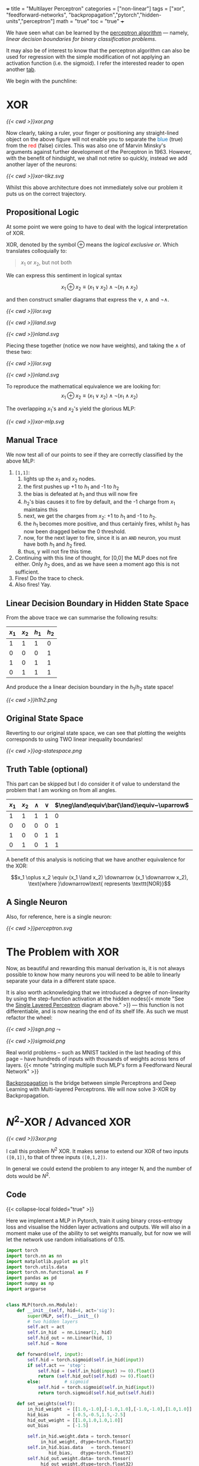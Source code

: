 +++
title = "Multilayer Perceptron"
categories = ["non-linear"]
tags = ["xor", "feedforward-networks", "backpropagation","pytorch","hidden-units","perceptron"]
math = "true"
toc = "true"
+++

We have seen what can be learned by the [[/projects/dl/perceptron][perceptron algorithm]] --- namely, /linear decision boundaries for binary classification problems/.

It may also be of interest to know that the perceptron algorithm can also be used for regression with the simple modification of not applying an activation function (i.e. the sigmoid). I refer the interested reader to open another [[/projects/ml/regression/perceptron][tab]].

We begin with the punchline:

* XOR
#+BEGIN_CENTER
#+CAPTION: Not linearly separable in \(\mathbb{R}^2\)
#+ATTR_HTML: :class lateximage :width 500px
[[{{< cwd >}}xor.png]]
#+END_CENTER

Now clearly, taking a ruler, your finger or positioning any straight-lined object on the above figure will not enable you to separate the @@html:<font color="#0071c5">blue</font>@@ (true) from the @@html:<font color=red>red</font>@@ (false) circles.
This was also one of Marvin Minsky's arguments against further development of the Perceptron in 1963. However, with the benefit of hindsight, we shall not retire so quickly, instead we add another layer of the neurons:

#+BEGIN_CENTER
#+CAPTION: 2-layered MLP
#+ATTR_HTML: :class lateximage :width 500px :height 400px
[[{{< cwd >}}xor-tikz.svg]]
#+END_CENTER

Whilst this above architecture does not immediately solve our problem it puts us on the correct trajectory.

** Propositional Logic
At some point we were going to have to deal with the logical interpretation of XOR.

XOR, denoted by the symbol \(\oplus\) means the /logical exclusive or/. Which translates colloquially to:
#+BEGIN_QUOTE
\(x_1\) or \(x_2\), but not both
#+END_QUOTE

We can express this sentiment in logical syntax

\[x_1 \oplus x_2 \equiv (x_1 \lor x_2) \land \neg (x_1 \land x_2)\]

and then construct smaller diagrams that express the \(\lor\), \(\land\) and \(\neg\land\).

#+BEGIN_CENTER
#+CAPTION: Logical OR
#+ATTR_HTML: :class lateximage :width 280px
[[{{< cwd >}}lor.svg]]
#+CAPTION: Logical AND
#+ATTR_HTML: :class lateximage :width 280px
[[{{< cwd >}}land.svg]]
#+CAPTION: Logical NEG AND
#+ATTR_HTML: :class lateximage :width 280px
[[{{< cwd >}}nland.svg]]
#+END_CENTER

Piecing these together (notice we now have weights), and taking the \(\land\) of these two:
#+BEGIN_CENTER
#+CAPTION: \( (x_1 \lor x_2)\)
#+ATTR_HTML: :class lateximage :width 280px
[[{{< cwd >}}lor.svg]]
#+CAPTION: \(\land \neg (x_1 \land x_2)\)
#+ATTR_HTML: :class lateximage :width 280px
[[{{< cwd >}}nland.svg]]
#+END_CENTER

To reproduce the mathematical equivalence we are looking for:\[x_1 \oplus x_2 \equiv (x_1 \lor x_2) \land \neg (x_1 \land x_2)\]

The overlapping \(x_1\)'s and \(x_2\)'s yield the glorious MLP:
#+BEGIN_CENTER
#+CAPTION: XOR MLP
#+ATTR_HTML: :class lateximage :width 800px
[[{{< cwd >}}xor-mlp.svg]]
#+END_CENTER

** Manual Trace

We now test all of our points to see if they are correctly classified by the above MLP:
1. =[1,1]=:
   1. lights up the \(x_1\) and \(x_2\) nodes.
   2. the first pushes up +1 to \(h_1\) and -1 to \(h_2\)
   3. the bias is defeated at \(h_1\) and thus will now fire
   4. \(h_2\)'s bias causes it to fire by default, and the -1 charge from \(x_1\) maintains this
   5. next, we get the charges from \(x_2\): +1 to \(h_1\) and -1 to \(h_2\).
   6. the \(h_1\) becomes more positive, and thus certainly fires, whilst \(h_2\) has now been dragged below the 0 threshold.
   7. now, for the next layer to fire, since it is an =AND= neuron, you must have both \(h_1\) and \(h_2\) fired.
   8. thus, y will not fire this time.
2. Continuing with this line of thought, for [0,0] the MLP does not fire either. Only \(h_2\) does, and as we have seen a moment ago this is not sufficient.
3. Fires! Do the trace to check.
4. Also fires! Yay.

** Linear Decision Boundary in Hidden State Space
From the above trace we can summarise the following results:
|---------+---------+-----------+----------+
| \(x_1\) | \(x_2\) | \(h_1\)   | \(h_2\)  |
|---------+---------+-----------+----------+
|       1 |       1 |         1 |        0 |
|       0 |       0 |         0 |        1 |
|       1 |       0 |         1 |        1 |
|       0 |       1 |         1 |        1 |
|---------+---------+-----------+----------+

And produce the a linear decision boundary in the \(h_1 / h_2 \) state space!
#+BEGIN_CENTER
#+CAPTION: Hidden State Space
#+ATTR_HTML: :class lateximage :width 500px
[[{{< cwd >}}h1h2.png]]
#+END_CENTER


** Original State Space
Reverting to our original state space, we can see that plotting the weights corresponds to using TWO linear inequality boundaries!

#+BEGIN_CENTER
#+CAPTION: Original State Space
#+ATTR_HTML: :class lateximage :width 500px
[[{{< cwd >}}og-statespace.png]]
#+END_CENTER

** Truth Table (optional)
This part can be skipped but I do consider it of value to understand the problem that I am working on from all angles.

|---------+---------+-----------+----------+-----------------------------------------------+-----------------------------------------------+------------|
| \(x_1\) | \(x_2\) | \(\land\) | \(\lor\) | \(\neg\land\equiv\bar{\land}\equiv~\uparrow\) | \(\neg\lor\equiv\bar{\lor}\equiv~\downarrow\) | \(\oplus\) |
|---------+---------+-----------+----------+-----------------------------------------------+-----------------------------------------------+------------|
|       1 |       1 |         1 |        1 |                                             0 |                                             0 |          0 |
|       0 |       0 |         0 |        0 |                                             1 |                                             1 |          0 |
|       1 |       0 |         0 |        1 |                                             1 |                                             0 |          1 |
|       0 |       1 |         0 |        1 |                                             1 |                                             0 |          1 |
|---------+---------+-----------+----------+-----------------------------------------------+-----------------------------------------------+------------|

A benefit of this analysis is noticing that we have another equivalence for the XOR:

\[x_1 \oplus x_2 \equiv (x_1 \land x_2) \downarrow (x_1 \downarrow x_2), \text{where }\downarrow\text{ represents \texttt{NOR}}\]


** A Single Neuron
Also, for reference, here is a single neuron:
#+BEGIN_CENTER
#+CAPTION: Single Layered Perceptron
#+ATTR_HTML: :id slp :class lateximage :width 500px
[[{{< cwd >}}perceptron.svg]]
#+END_CENTER


* The Problem with XOR

Now, as beautiful and rewarding this manual derivation is, it is not always possible to know how many neurons you will need to be able to linearly separate your data in a different state space.

It is also worth acknowledging that we introduced a degree of non-linearity by using the step-function activation at the hidden nodes{{< mnote "See the [[#slp][Single Layered Perceptron]] diagram above." >}} --- this function is not differentiable, and is now nearing the end of its shelf life. As such we must refactor the wheel:

#+begin_center
#+ATTR_HTML: :width 300px :class lateximage
[[{{< cwd >}}sgn.png]]
\(\leadsto\)
#+ATTR_HTML: :width 300px :class lateximage
[[{{< cwd >}}sigmoid.png]]
#+end_center

Real world problems -- such as MNIST tackled in the last heading of this page -- have hundreds of inputs with thousands of weights across tens of layers. {{< mnote "stringing multiple such MLP's form a Feedforward Neural Network" >}}

[[https://abaj.ai/projects/ml/theory/backprop/][Backpropagation]] is the bridge between simple Perceptrons and Deep Learning with Multi-layered Perceptrons. We will now solve 3-XOR by Backpropagation.

** sigmoid fig                                                     :noexport:

#+begin_src jupyter-python :session mlp
  import matplotlib.pyplot as plt
  import numpy as np
  
  # Create x values for plotting
  x = np.linspace(-5, 5, 1000)
  
  # Calculate sigmoid values: sigmoid(x) = 1 / (1 + exp(-x))
  sigmoid = 1 / (1 + np.exp(-x))
  
  # Create the plot
  plt.figure(figsize=(8, 6))
  plt.plot(x, sigmoid, color='blue', linewidth=2)
  
  # Add horizontal asymptotes
  plt.axhline(y=1, color='black', linestyle='--', alpha=0.3)
  plt.axhline(y=0, color='black', linestyle='--', alpha=0.3)
  
  # Add vertical line at x=0
  plt.axvline(x=0, color='gray', linestyle='--', alpha=0.3)
  
  # Mark the midpoint (0, 0.5)
  plt.scatter(0, 0.5, s=80, color='red')
  
  # Add labels and title
  plt.xlabel('x')
  plt.ylabel('σ(x)')
  plt.title('Sigmoid Function: σ(x) = 1 / (1 + e^(-x))')
  plt.grid(True, alpha=0.3)
  
  # Set y-axis limits for better visualization
  plt.ylim(-0.1, 1.1)
  
  plt.show()
#+end_src

* \(N^2\)-XOR / Advanced XOR

#+BEGIN_CENTER
#+CAPTION: keeps going from \(4\ldots N\)
#+ATTR_HTML: :class lateximage :width 500px
[[{{< cwd >}}3xor.png]]
#+END_CENTER

I call this problem \(N^2\) XOR. It makes sense to extend our XOR of two inputs =([0,1])=, to that of three inputs =([0,1,2])=.

In general we could extend the problem to any integer N, and the number of dots would be \(N^2\).

** 3xor fig                                                        :noexport:

#+begin_src jupyter-python :session mlp

    import matplotlib.pyplot as plt
  import numpy as np

  # Define data points
  a = np.array([0, 0, 0])
  b = np.array([1, 1, 0])
  c = np.array([0, 1, 1])
  d = np.array([1, 0, 1])
  e = np.array([2, 0, 0])
  f = np.array([2, 1, 1])
  g = np.array([2, 2, 0])
  h = np.array([1, 2, 1])
  i = np.array([0, 2, 0])
  X = np.array([a, b, c, d, e, f, g, h, i])

  # Separate points based on the third column
  x_neg = X[X[:, 2] == 0][:, 0]
  x_pos = X[X[:, 2] == 1][:, 0]
  y_neg = X[X[:, 2] == 0][:, 1]
  y_pos = X[X[:, 2] == 1][:, 1]

  # Generate X values for the lines
  X_vals = np.linspace(-0.5, 1.5, 100)

  # Create the plot
  plt.figure(figsize=(8, 6))
  plt.scatter(x_neg, y_neg, color='r', label='Class —')
  plt.scatter(x_pos, y_pos, color='b', label='Class +')

  # Add grid, labels, legend
  plt.grid(True)
  plt.xlabel("x")
  plt.ylabel("y", rotation=0)
  plt.legend()
  plt.title("3 XOR")
  plt.show()

#+end_src

#+RESULTS:
[[file:./.ob-jupyter/0cb31dd2f7cb32494bba6056b101a50d2ab6dcb9.png]]

** Code

{{< collapse-local folded="true" >}}

Here we implement a MLP in Pytorch, train it using binary cross-entropy loss and visualise the hidden layer activations and outputs.
We will also in a moment make use of the ability to set weights manually, but for now we will let the network use random initialisations of 0.15.

#+begin_src jupyter-python :session mlp
import torch
import torch.nn as nn
import matplotlib.pyplot as plt
import torch.utils.data
import torch.nn.functional as F
import pandas as pd
import numpy as np
import argparse


class MLP(torch.nn.Module):
    def __init__(self, hid=4, act='sig'):
        super(MLP, self).__init__()
        # two hidden layers
        self.act = act
        self.in_hid  = nn.Linear(2, hid)
        self.hid_out = nn.Linear(hid, 1)
        self.hid = None

    def forward(self, input):
        self.hid = torch.sigmoid(self.in_hid(input))
        if self.act == 'step':
            self.hid = (self.in_hid(input) >= 0).float()
            return (self.hid_out(self.hid) >= 0).float()
        else:         # sigmoid
            self.hid = torch.sigmoid(self.in_hid(input))
            return torch.sigmoid(self.hid_out(self.hid))

    def set_weights(self):
        in_hid_weight  = [[1.0,-1.0],[-1.0,1.0],[-1.0,-1.0],[1.0,1.0]]
        hid_bias       = [-0.5,-0.5,1.5,-2.5]
        hid_out_weight = [[1.0,1.0,1.0,1.0]]
        out_bias       = [-1.5]

        self.in_hid.weight.data = torch.tensor(
             in_hid_weight, dtype=torch.float32)
        self.in_hid.bias.data   = torch.tensor(
                hid_bias,   dtype=torch.float32)
        self.hid_out.weight.data= torch.tensor(
             hid_out_weight,dtype=torch.float32)
        self.hid_out.bias.data  = torch.tensor(
                 out_bias,  dtype=torch.float32)

def train(net, train_loader, optimizer):
    total=0
    correct=0
    for batch_id, (data,target) in enumerate(train_loader):
        optimizer.zero_grad()    # zero the gradients
        output = net(data)       # apply network
        loss = F.binary_cross_entropy(output,target)
        loss.backward()          # compute gradients
        optimizer.step()         # update weights
        pred = (output >= 0.5).float()
        correct += (pred == target).float().sum()
        total += target.size()[0]
        accuracy = 100*correct/total
    if epoch % 100 == 0:
        print('ep:%5d loss: %6.4f acc: %5.2f' %
             (epoch,loss.item(),accuracy))
    return accuracy

def test(net):
    with torch.no_grad(): # suppress updating of gradients
        net.eval()        # toggle batch norm, dropout
        correct=0
        total=0
        for batch_id, (data,target) in enumerate(train_loader):
            output = net(data)       # apply network
            loss = F.binary_cross_entropy(output,target)
            pred = (output >= 0.5).float()
            correct += (pred == target).float().sum()
            total += target.size()[0]
            accuracy = 100*correct/total
        net.train() # toggle batch norm, dropout back again
        return accuracy.item();

def graph_hidden(net, node):
    xrange = torch.arange(start=-0.5,end=2.5,step=0.01,dtype=torch.float32)
    yrange = torch.arange(start=-0.5,end=2.5,step=0.01,dtype=torch.float32)

    xcoord = xrange.repeat(yrange.size()[0])
    ycoord = torch.repeat_interleave(yrange, xrange.size()[0], dim=0)
    grid = torch.cat((xcoord.unsqueeze(1),ycoord.unsqueeze(1)),1)

    with torch.no_grad(): # suppress updating of gradients
        net.eval()        # toggle batch norm, dropout
        output = net(grid)
        net.train()
        hid = (net.hid >= 0.5).float()
        # plot function computed by model
        plt.clf()
        plt.pcolormesh(xrange,yrange,(hid.cpu()[:,node]).view(yrange.size()[0],xrange.size()[0]), cmap='Wistia', shading='auto')
        plt.xticks([0,1,2])
        plt.yticks([0,1,2])
        
def graph_output(net):
    xrange = torch.arange(start=-0.5,end=2.5,step=0.01,dtype=torch.float32)
    yrange = torch.arange(start=-0.5,end=2.5,step=0.01,dtype=torch.float32)
    xcoord = xrange.repeat(yrange.size()[0])
    ycoord = torch.repeat_interleave(yrange, xrange.size()[0], dim=0)
    grid = torch.cat((xcoord.unsqueeze(1),ycoord.unsqueeze(1)),1)

    with torch.no_grad(): # suppress updating of gradients
        net.eval()        # toggle batch norm, dropout
        output = net(grid)
        net.train()       # toggle batch norm, dropout back again
        pred = (output >= 0.5).float()
        # plot function computed by model
        plt.clf()
        plt.pcolormesh(xrange,yrange,pred.cpu().view(yrange.size()[0],xrange.size()[0]), cmap='Wistia')
        plt.xticks([0,1,2])
        plt.yticks([0,1,2])

 # command-line arguments
class Args:
    def __init__(self):
	self.hid = 5               # number of hidden units
	self.act = 'sig'           # activation function: 'sig' or 'step'
	self.init = 0.15           # initial weight size
	self.set_weights = False   # whether to set weights manually
	self.lr = 0.001            # learning rate
	self.epoch = 200000        # max training epochs

# Create an instance of Args with default values
args = Args()

df = pd.read_csv('check.csv')

data = torch.tensor(df.values,dtype=torch.float32)

num_input = data.shape[1] - 1

full_input  = data[:,0:num_input]
full_target = data[:,num_input:num_input+1]

# print(full_input)

train_dataset = torch.utils.data.TensorDataset(full_input,full_target)
train_loader  = torch.utils.data.DataLoader(train_dataset,
				 batch_size=train_dataset.__len__())

# choose network architecture
net = MLP(args.hid,args.act)

if list(net.parameters()):
    # initialize weight values
    if args.set_weights:
	net.set_weights()
    else:
	for m in list(net.parameters()):
	    m.data.normal_(0,args.init)

    # delete this
    graph_output(net)
    plt.scatter(full_input[:,0],full_input[:,1],
		c=full_target[:,0],cmap='brg_r',vmin=-2,vmax=1)
    #plt.savefig('./plot/check.jpg',format='jpg')
    plt.show()

    # use Adam optimizer
    optimizer = torch.optim.Adam(net.parameters(),lr=args.lr,
				 weight_decay=0.00001)
    #optimizer = torch.optim.SGD(net.parameters(),lr=args.lr,momentum=0.9,
    #                            weight_decay=0.00001)

    accuracy = 0
    if args.set_weights:
	print('Initial Weights:')
	for m in list(net.parameters()):
	    print(m.data)
	accuracy = test(net)
	print('Initial Accuracy: ',accuracy)

    # training loop
    if args.act == 'sig' and accuracy < 100.0:
	epoch = 0
	count = 0
	while epoch < args.epoch and count < 2000:
	    epoch = epoch+1
	    accuracy = train(net, train_loader, optimizer)
	    if accuracy == 100:
		count = count+1
	    else:
		count = 0
	print('Final Weights:')
	for m in list(net.parameters()):
	    print(m.data)
	accuracy = test(net)
	print('Final Accuracy: ',accuracy)

    # graph hidden units
    if args.hid <= 30:
	for node in range(args.hid):
	    graph_hidden(net, node)
	    plt.scatter(full_input[:,0],full_input[:,1],
			c=full_target[:,0],cmap='brg_r',vmin=-2,vmax=1)
	    #plt.savefig('./plot/hid_%d_%d.jpg' \                       % (args.hid, node))
	    plt.show()

    # graph output unit
    graph_output(net)
    plt.scatter(full_input[:,0],full_input[:,1],
		c=full_target[:,0],cmap='brg_r',vmin=-2,vmax=1)
    #plt.savefig('./plot/out_%d.jpg' %args.hid ,format='jpg')
    plt.show()

#+end_src

** Results

*** 5 nodes
Creating a neural network to learn the weights with 5 hidden nodes was possible. We can observe the output and understand where on our MLP architecture these weights sit:



#+BEGIN_SRC
tensor([[ 6.2529,  6.2611],
	[ 8.0631,  8.0715],
	[ 7.0275, -5.3862],
	[-1.5961, -1.6023],
	[ 5.8470, -7.3902]])
tensor([-24.1028, -11.7520,  10.9807,   2.3644, -10.9280])
tensor([[-13.6477, -12.2777,  12.0103, -20.0231,  -6.7899]])
tensor([4.4831])
Final Accuracy:  100.0
#+END_SRC

#+BEGIN_CENTER
#+CAPTION: 3-XOR 5-Hidden Node MLP
#+ATTR_HTML: :class lateximage :width 800px
[[{{< cwd >}}3xor5mlp.svg]]
#+END_CENTER
The above figure was generated by ChatGPT.

*** Hidden Unit Dynamics
We can also visualise what each of these hidden nodes was responsible for contributing to the overall segmentation of blue dots from red:
#+BEGIN_CENTER
#+ATTR_HTML: :class lateximage :width 300px
[[{{< cwd >}}5node6.png]]
#+ATTR_HTML: :class lateximage :width 300px
[[{{< cwd >}}5node2.png]]
#+ATTR_HTML: :class lateximage :width 300px
[[{{< cwd >}}5node3.png]]
#+END_CENTER

#+BEGIN_CENTER
#+ATTR_HTML: :class lateximage :width 300px
[[{{< cwd >}}5node4.png]]
#+ATTR_HTML: :class lateximage :width 300px
[[{{< cwd >}}5node5.png]]
#+ATTR_HTML: :class lateximage :width 300px
[[{{< cwd >}}5node1.png]]
#+END_CENTER

*** 4 nodes
Trying to achieve the same effect with 4 nodes is a different story. Running the Code above for 200,000 epochs multiple times still does not allow it to converge to 100% accuracy, and thus the task is never learned. We can however input the initialisation weights manually after studying the problem on paper to produce:

#+BEGIN_CENTER
#+ATTR_HTML: :class lateximage :width 195px
[[{{< cwd >}}2b1.jpg]]
#+ATTR_HTML: :class lateximage :width 195px
[[{{< cwd >}}2b2.jpg]]
#+ATTR_HTML: :class lateximage :width 195px
[[{{< cwd >}}2b3.jpg]]
#+ATTR_HTML: :class lateximage :width 195px
[[{{< cwd >}}2b4.jpg]]
#+ATTR_HTML: :class lateximage :width 195px
[[{{< cwd >}}2b.jpg]]
#+END_CENTER

With weights

#+BEGIN_SRC
in_hid_weight  = [[1.0,-1.0],[-1.0,1.0],[-1.0,-1.0],[1.0,1.0]]
hid_bias       = [-0.5,-0.5,1.5,-2.5]
hid_out_weight = [[1.0,1.0,1.0,1.0]]
out_bias       = [-1.5]
#+END_SRC

* Conclusion

In conclusion, we can see that MLP's are beautiful, and the logical next step in a world where perceptron learning works. Furthermore, we notice the fragility of the model to initial weights, and the way in which it is sometimes just unable to produce the correct /global optima/ and instead sits in a /local one/. Finally, Machine Learning continues to be as much art as science in that we must sprinkle the right amounts of non-linearity in the right places to get our puppet to jiggle and dance.
I leave you with a small code snippet from [[https://www.geeksforgeeks.org/multi-layer-perceptron-learning-in-tensorflow/][geeksforgeeks]] who use the =tensorflow= library to leverage MLP's and a modern pipeline to classify the [[/projects/ml/supervised/mnist][MNIST]] dataset.

** Code
#+BEGIN_SRC jupyter-python :session mlp
## Importing necessary modules
import tensorflow as tf
import numpy as np
import matplotlib.pyplot as plt
from tensorflow.keras.models import Sequential
from tensorflow.keras.layers import Flatten, Dense

# Load MNIST dataset
(x_train, y_train), (x_test, y_test) = tf.keras.datasets.mnist.load_data()

# Normalize image pixel values by dividing by 255 (grayscale)
gray_scale = 255

x_train = x_train.astype('float32') / gray_scale
x_test = x_test.astype('float32') / gray_scale

# Checking the shape of feature and target matrices
print("Feature matrix (x_train):", x_train.shape)
print("Target matrix (y_train):", y_train.shape)
print("Feature matrix (x_test):", x_test.shape)
print("Target matrix (y_test):", y_test.shape)

# Visualizing 100 images from the training data
fig, ax = plt.subplots(10, 10)
k = 0
for i in range(10):
    for j in range(10):
        ax[i][j].imshow(x_train[k].reshape(28, 28), aspect='auto')
        k += 1
plt.show()

# Building the Sequential neural network model
model = Sequential([
    # Flatten input from 28x28 images to 784 (28*28) vector
    Flatten(input_shape=(28, 28)),
  
    # Dense layer 1 (256 neurons)
    Dense(256, activation='sigmoid'),  
  
    # Dense layer 2 (128 neurons)
    Dense(128, activation='sigmoid'), 
  
    # Output layer (10 classes)
    Dense(10, activation='softmax'),  
])

# Compiling the model
model.compile(optimizer='adam',
              loss='sparse_categorical_crossentropy',
              metrics=['accuracy'])

# Training the model with training data
model.fit(x_train, y_train, epochs=10, 
          batch_size=2000, 
          validation_split=0.2)

# Evaluating the model on test data
results = model.evaluate(x_test, y_test, verbose=0)
print('Test loss, Test accuracy:', results)

#+END_SRC

** Results

#+BEGIN_CENTER
#+ATTR_HTML: :class lateximage :width 450px
[[{{< cwd >}}mnist-mlp.png]]
#+END_CENTER

#+BEGIN_SRC
  Test loss, Test accuracy: [0.27164116501808167, 0.92330002784729]
#+END_SRC


* Figures                                                          :noexport:

** mlp
\begin{tikzpicture}[basic/.style={draw,fill=blue!20,text width=1em,text badly centered},
		    input/.style={basic,circle},
		    weights/.style={basic,rectangle},
		    functions/.style={basic,circle,fill=blue!10}]
    % Input layer
    \node[input] (x1) at (0, 2) {$x_1$};
    \node[input] (x2) at (0, 0) {$x_2$};

    % Hidden layer
    \node[functions] (h1) at (3, 2) {h1};
    \node[functions] (h2) at (3, 0) {h2};

    % Output layer
    \node[functions] (y) at (6, 1) {$y$};

    % Input to hidden layer connections
    \draw[->] (x1) -- (h1) node[midway, above] {$w_{11}$};
    \draw[->] (x1) -- (h2);
    \node[left] at (1,0.8) {$w_{12}$};
    \draw[->] (x2) -- (h1);
    \node[right] at (1.9,0.8) {$w_{21}$};
    \draw[->] (x2) -- (h2) node[midway, below] {$w_{22}$};

    % Hidden to output layer connections
    \draw[->] (h1) -- (y) node[midway, above] {$w_{h1}$};
    \draw[->] (h2) -- (y) node[midway, below] {$w_{h2}$};

    % Labels for layers
    \node[below of=x2,font=\scriptsize] {Inputs};
    \node[below of=h2,font=\scriptsize] {Hidden Layer};
    \node[below of=y,font=\scriptsize] {Output};

\end{tikzpicture}

** lor
\begin{tikzpicture}[basic/.style={draw,fill=blue!20,text width=1em,text badly centered},
		    input/.style={basic,circle},
		    weights/.style={basic,rectangle},
		    functions/.style={basic,circle,fill=blue!10}]
    % Input layer
    \node[input] (x1) at (0, 0) {$x_1$};
    \node[input] (x2) at (2, 0) {$x_2$};

    % Output layer
    \node[functions] (y) at (1, 2) {$y$};

    % Input to hidden layer connections
    \draw[->] (x1) -- (y) node[midway, left] {$+1$};
    \draw[->] (x2) -- (y) node[midway, right] {$+1$};
    \node[right] at (1.2,2.2) {$-0.5$};
\end{tikzpicture}

** land
\begin{tikzpicture}[basic/.style={draw,fill=blue!20,text width=1em,text badly centered},
		    input/.style={basic,circle},
		    weights/.style={basic,rectangle},
		    functions/.style={basic,circle,fill=blue!10}]
    % Input layer
    \node[input] (x1) at (0, 0) {$x_1$};
    \node[input] (x2) at (2, 0) {$x_2$};

    % Output layer
    \node[functions] (y) at (1, 2) {$y$};

    % Input to hidden layer connections
    \draw[->] (x1) -- (y) node[midway, left] {$+1$};
    \draw[->] (x2) -- (y) node[midway, right] {$+1$};
    \node[right] at (1.2,2.2) {$-1.5$};
\end{tikzpicture}

** neg land
\begin{tikzpicture}[basic/.style={draw,fill=blue!20,text width=1em,text badly centered},
		    input/.style={basic,circle},
		    weights/.style={basic,rectangle},
		    functions/.style={basic,circle,fill=blue!10}]
    % Input layer
    \node[input] (x1) at (0, 0) {$x_1$};
    \node[input] (x2) at (2, 0) {$x_2$};

    % Output layer
    \node[functions] (y) at (1, 2) {$y$};

    % Input to hidden layer connections
    \draw[->] (x1) -- (y) node[midway, left] {$-1$};
    \draw[->] (x2) -- (y) node[midway, right] {$-1$};
    \node[right] at (1.2,2.2) {$+1.5$};
\end{tikzpicture}

** xor mlp
\begin{tikzpicture}[basic/.style={draw,fill=blue!20,text width=2em,text badly centered},
		    input/.style={basic,circle},
		    weights/.style={basic,rectangle},
		    functions/.style={basic,circle,fill=blue!10},scale=1.5]
    % vertices
    \node[input] (x1) at (1, 0) {$x_1$};
    \node[input] (x2) at (4, 0) {$x_2$};
    \node[functions] (h1) at (1, 3) {$h_1$};
    \node[functions] (h2) at (4, 3) {$h_2$};
    \node[functions] (y) at (2.5, 5) {$y$};

    % lines
    \draw[very thick,->] (x1) -- (h1) -- (y);
    \draw[very thick,->] (x1) -- (h2) -- (y);
    \draw[very thick,->] (x2) -- (h1);
    \draw[very thick,->] (x2) -- (h2);

    %biases
    \draw[--] (h1) -- (0.5,2.7) node[weights,left] {$-0.5$};
    \draw[--] (h2) -- (5.2,2.7) node[weights,left] {$+1.5$};
    \draw[--] (y) -- (3.2,5) node[weights,right] {$-1.5$};

    %weights
    \node[weights,left] at (1,1.5) {$+1$};
    \node[weights,right] at (4,1.5) {$-1$};
    \node[weights,above] at (2,2) {$+1$};
    \node[weights] at (3.2,2) {$-1$};
    \node[weights,left] at (2,4) {$+1$};
    \node[weights,right] at (3,4) {$+1$};

\end{tikzpicture}

** hidden state space

#+begin_src jupyter-python :session mlp :exports none
  import matplotlib.pyplot as plt
  import numpy as np
  a = np.array([1, 0, 0])
  b = np.array([0, 1, 0])
  c = np.array([1, 1, 1])
  d = np.array([1, 1, 1])
  X = np.array([a,b,c,d])
  x_neg = X[X[:,2]==0][:,0]
  x_pos = X[X[:,2]==1][:,0]
  y_neg = X[X[:,2]==0][:,1]
  y_pos = X[X[:,2]==1][:,1]
  X = np.linspace(-1,2,11)
  plt.scatter(x_neg, y_neg, color='r')
  plt.scatter(x_pos, y_pos, color='b')
  plt.plot(X,-X+1.5,color='green')
  plt.grid(True)
  plt.xlabel("$h_1$")
  plt.ylabel("$h_2$",rotation=0)
  plt.show()

#+end_src

#+RESULTS:
[[file:./.ob-jupyter/e8f1d3f14f70e8f4b1070e83931f28d18975046d.png]]


** original state space
#+begin_src jupyter-python :session mlp :exports none
  import matplotlib.pyplot as plt
  import numpy as np
  a = np.array([0, 0, 0])
  b = np.array([1, 1, 0])
  c = np.array([0, 1, 1])
  d = np.array([1, 0, 1])
  X = np.array([a,b,c,d])
  x_neg = X[X[:,2]==0][:,0]
  x_pos = X[X[:,2]==1][:,0]
  y_neg = X[X[:,2]==0][:,1]
  y_pos = X[X[:,2]==1][:,1]
  X = np.linspace(-0.5,1.5,11)
  plt.scatter(x_neg, y_neg, color='r')
  plt.scatter(x_pos, y_pos, color='b')
  plt.plot(X, 0.5-X,color='green')
  plt.plot(X, 1.5-X,color='green')
  plt.grid(True)
  plt.xlabel("x")
  plt.ylabel("y", rotation=0)
  plt.show()

#+end_src

#+RESULTS:
[[file:./.ob-jupyter/383400d581bfe8afe52a2687e78079ab653c8f00.png]]

#+begin_src jupyter-python :session mlp
  import matplotlib.pyplot as plt
import numpy as np

# Define data points
a = np.array([0, 0, 0])
b = np.array([1, 1, 0])
c = np.array([0, 1, 1])
d = np.array([1, 0, 1])
X = np.array([a, b, c, d])

# Separate points based on the third column
x_neg = X[X[:, 2] == 0][:, 0]
x_pos = X[X[:, 2] == 1][:, 0]
y_neg = X[X[:, 2] == 0][:, 1]
y_pos = X[X[:, 2] == 1][:, 1]

# Generate X values for the lines
X_vals = np.linspace(-0.5, 1.5, 100)

# Define the equations for the lines
line1 = 0.5 - X_vals
line2 = 1.5 - X_vals

# Create the plot
plt.figure(figsize=(8, 6))
plt.scatter(x_neg, y_neg, color='r', label='Class —')
plt.scatter(x_pos, y_pos, color='b', label='Class +')

# Plot the lines and label them
plt.plot(X_vals, line1, color='green', label='y = 0.5 - x')
plt.plot(X_vals, line2, color='green', label='y = 1.5 - x')

# Shade the region between the two lines
plt.fill_between(X_vals, line1, line2, color='green', alpha=0.2, label='Shaded Region')

# Add grid, labels, legend
plt.grid(True)
plt.xlabel("x")
plt.ylabel("y", rotation=0)
plt.legend()
plt.title("Shaded Region Between Inequalities")
plt.show()


#+end_src

#+RESULTS:
[[file:./.ob-jupyter/ed804a0e47d3bae415e0e76567bc7ea148c93eea.png]]


** 3xor5mlp.svg

\begin{tikzpicture}[basic/.style={draw,fill=blue!20,text width=3em,text badly centered},
		    input/.style={basic,circle},
		    weights/.style={basic,rectangle},
		    functions/.style={basic,circle,fill=blue!10},scale=3]
    % vertices
    \node[input] (x1) at (1, 0) {$x_1$};
    \node[input] (x2) at (4, 0) {$x_2$};
    \node[functions] (h1) at (0.5, 3) {$h_1$};
    \node[functions] (h2) at (2, 3) {$h_2$};
    \node[functions] (h3) at (3.5, 3) {$h_3$};
    \node[functions] (h4) at (5, 3) {$h_4$};
    \node[functions] (h5) at (6.5, 3) {$h_5$};
    \node[functions] (y) at (3.5, 5) {$y$};

    % input to hidden weights
    \draw[very thick,->] (x1) -- (h1) node[midway,below left] {6.25};
    \draw[very thick,->] (x1) -- (h2) node[midway,below left] {8.06};
    \draw[very thick,->] (x1) -- (h3) node[midway,below left] {7.03};
    \draw[very thick,->] (x1) -- (h4) node[midway,below left] {-1.60};
    \draw[very thick,->] (x1) -- (h5) node[midway,below left] {5.85};

    \draw[very thick,->] (x2) -- (h1) node[midway,below right] {6.26};
    \draw[very thick,->] (x2) -- (h2) node[midway,below right] {8.07};
    \draw[very thick,->] (x2) -- (h3) node[midway,below right] {-5.39};
    \draw[very thick,->] (x2) -- (h4) node[midway,below right] {-1.60};
    \draw[very thick,->] (x2) -- (h5) node[midway,below right] {-7.39};

    % hidden to output weights
    \draw[very thick,->] (h1) -- (y) node[midway,left] {-13.65};
    \draw[very thick,->] (h2) -- (y) node[midway,left] {-12.28};
    \draw[very thick,->] (h3) -- (y) node[midway,right] {12.01};
    \draw[very thick,->] (h4) -- (y) node[midway,right] {-20.02};
    \draw[very thick,->] (h5) -- (y) node[midway,right] {-6.79};

    % biases for hidden layer
    \draw[--] (h1) -- (-0.5,2.7) node[weights,left] {$-24.10$};
    \draw[--] (h2) -- (1.0,2.7) node[weights,left] {$-11.75$};
    \draw[--] (h3) -- (3.0,2.7) node[weights,left] {$10.98$};
    \draw[--] (h4) -- (5.5,2.7) node[weights,left] {$2.36$};
    \draw[--] (h5) -- (7.0,2.7) node[weights,left] {$-10.93$};

    % bias for output layer
    \draw[--] (y) -- (4.5,5.5) node[weights,right] {$4.48$};
\end{tikzpicture}

